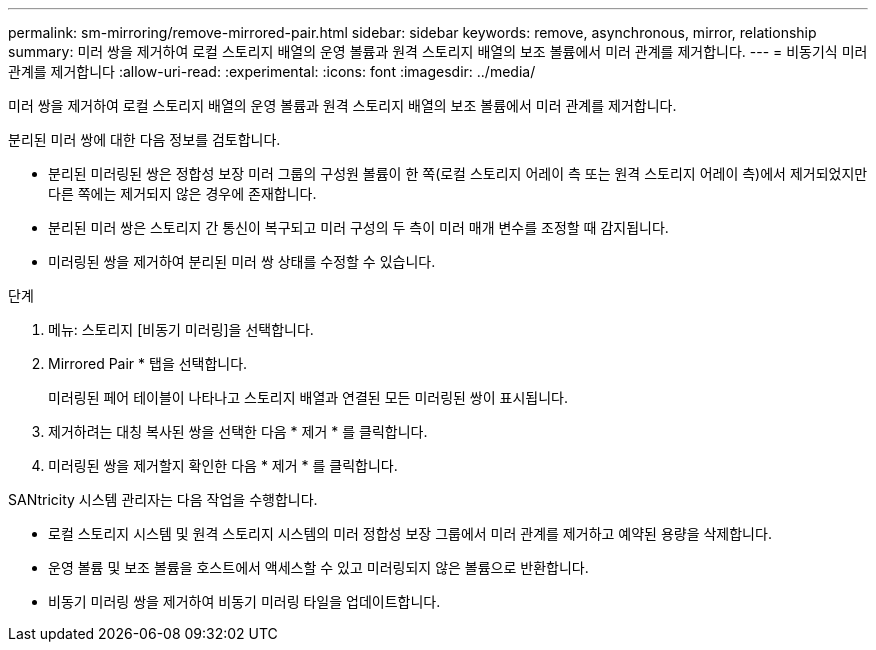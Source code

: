 ---
permalink: sm-mirroring/remove-mirrored-pair.html 
sidebar: sidebar 
keywords: remove, asynchronous, mirror, relationship 
summary: 미러 쌍을 제거하여 로컬 스토리지 배열의 운영 볼륨과 원격 스토리지 배열의 보조 볼륨에서 미러 관계를 제거합니다. 
---
= 비동기식 미러 관계를 제거합니다
:allow-uri-read: 
:experimental: 
:icons: font
:imagesdir: ../media/


[role="lead"]
미러 쌍을 제거하여 로컬 스토리지 배열의 운영 볼륨과 원격 스토리지 배열의 보조 볼륨에서 미러 관계를 제거합니다.

분리된 미러 쌍에 대한 다음 정보를 검토합니다.

* 분리된 미러링된 쌍은 정합성 보장 미러 그룹의 구성원 볼륨이 한 쪽(로컬 스토리지 어레이 측 또는 원격 스토리지 어레이 측)에서 제거되었지만 다른 쪽에는 제거되지 않은 경우에 존재합니다.
* 분리된 미러 쌍은 스토리지 간 통신이 복구되고 미러 구성의 두 측이 미러 매개 변수를 조정할 때 감지됩니다.
* 미러링된 쌍을 제거하여 분리된 미러 쌍 상태를 수정할 수 있습니다.


.단계
. 메뉴: 스토리지 [비동기 미러링]을 선택합니다.
. Mirrored Pair * 탭을 선택합니다.
+
미러링된 페어 테이블이 나타나고 스토리지 배열과 연결된 모든 미러링된 쌍이 표시됩니다.

. 제거하려는 대칭 복사된 쌍을 선택한 다음 * 제거 * 를 클릭합니다.
. 미러링된 쌍을 제거할지 확인한 다음 * 제거 * 를 클릭합니다.


SANtricity 시스템 관리자는 다음 작업을 수행합니다.

* 로컬 스토리지 시스템 및 원격 스토리지 시스템의 미러 정합성 보장 그룹에서 미러 관계를 제거하고 예약된 용량을 삭제합니다.
* 운영 볼륨 및 보조 볼륨을 호스트에서 액세스할 수 있고 미러링되지 않은 볼륨으로 반환합니다.
* 비동기 미러링 쌍을 제거하여 비동기 미러링 타일을 업데이트합니다.

